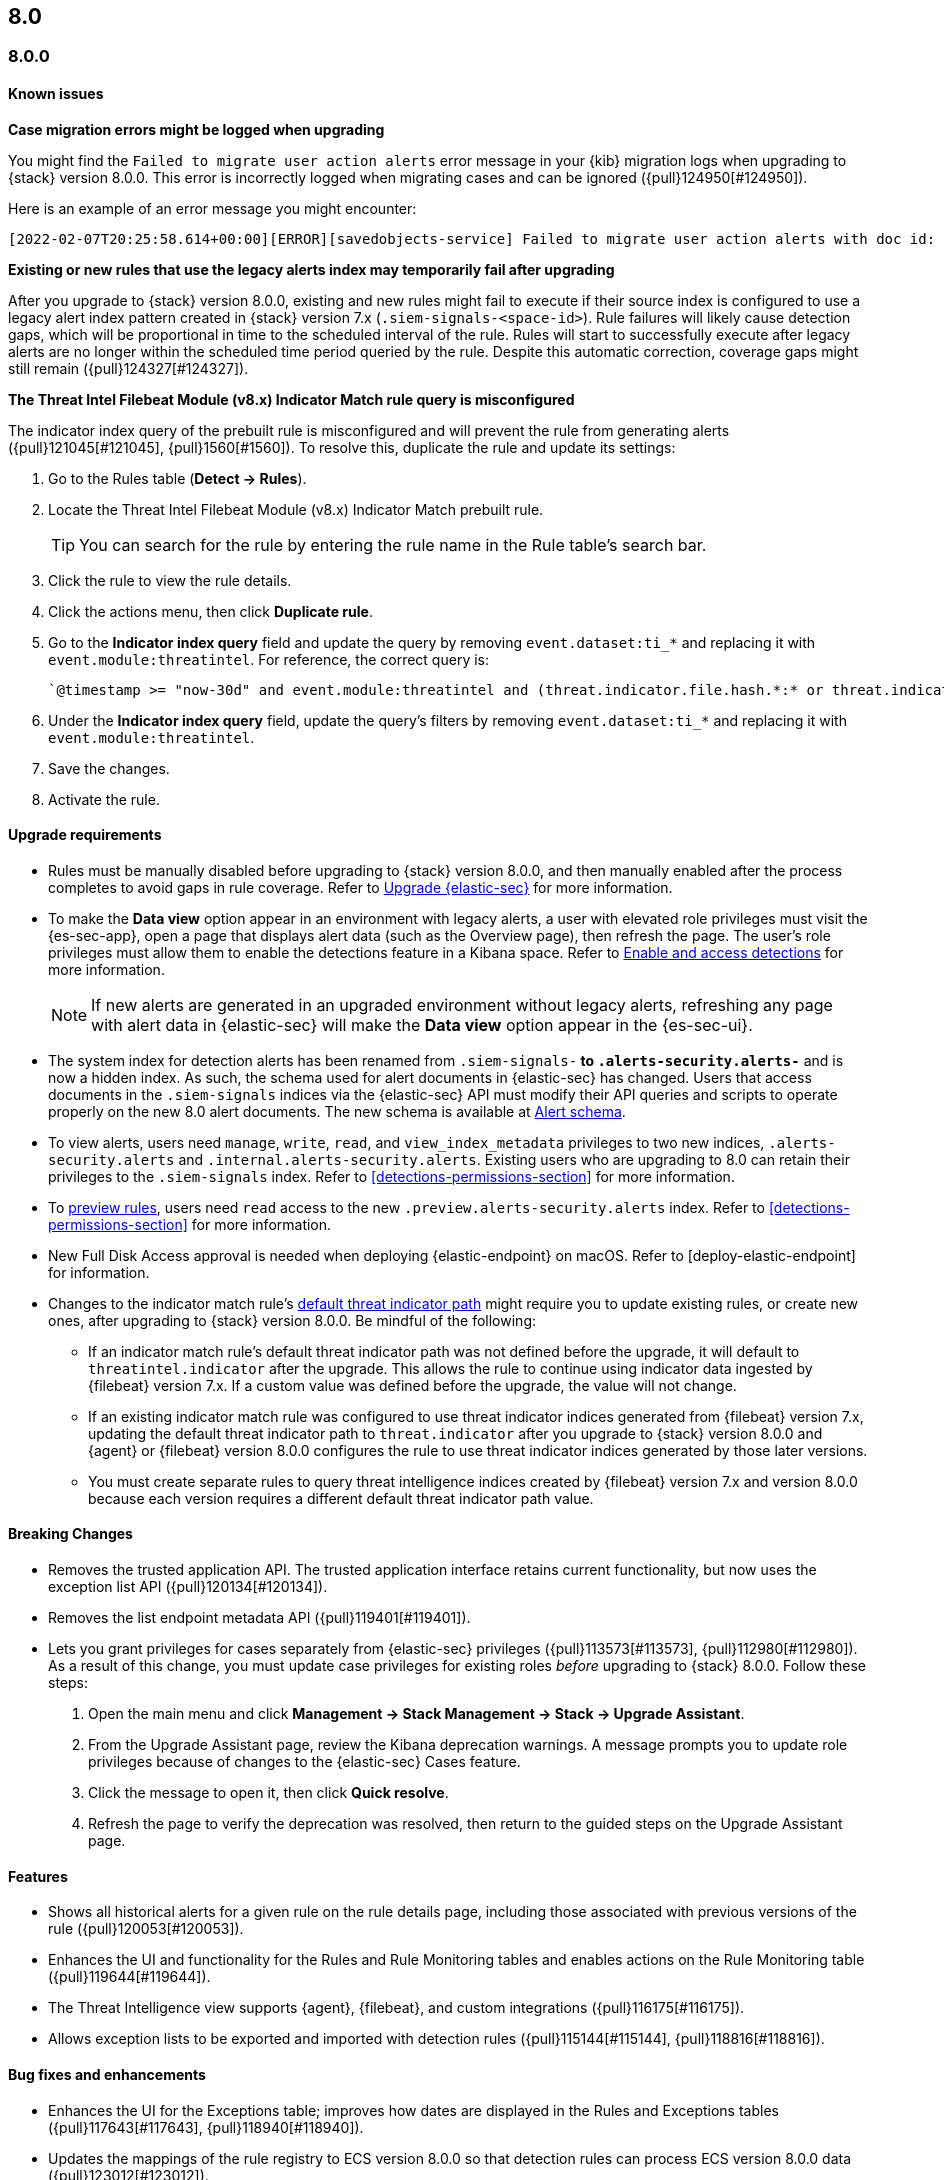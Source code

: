 [[release-notes-header-8.0.0]]
== 8.0

[discrete]
[[release-notes-8.0.0]]
=== 8.0.0

[discrete]
[[known-issues-8.0.0]]
==== Known issues
*Case migration errors might be logged when upgrading*

You might find the `Failed to migrate user action alerts` error message in your {kib} migration logs when upgrading to {stack} version 8.0.0. This error is incorrectly logged when migrating cases and can be ignored ({pull}124950[#124950]).

Here is an example of an error message you might encounter:

[code block]
----
[2022-02-07T20:25:58.614+00:00][ERROR][savedobjects-service] Failed to migrate user action alerts with doc id: 7420fe08-c2ed-51d2-b077-46deb4bf76c9 version: 8.0.0 error: Unexpected token in JSON at position 0
----

*Existing or new rules that use the legacy alerts index may temporarily fail after upgrading*

After you upgrade to {stack} version 8.0.0, existing and new rules might fail to execute  if their source index is configured to use a legacy alert index pattern created in {stack} version 7.x (`.siem-signals-<space-id>`). Rule failures will likely cause detection gaps, which will be proportional in time to the scheduled interval of the rule. Rules will start to successfully execute after legacy alerts are no longer within the scheduled time period queried by the rule. Despite this automatic correction, coverage gaps might still remain ({pull}124327[#124327]).

*The Threat Intel Filebeat Module (v8.x) Indicator Match rule query is misconfigured*

The indicator index query of the prebuilt rule is misconfigured and will prevent the rule from generating alerts ({pull}121045[#121045], {pull}1560[#1560]). To resolve this, duplicate the rule and update its settings:

. Go to the Rules table (*Detect -> Rules*).
. Locate the Threat Intel Filebeat Module (v8.x) Indicator Match prebuilt rule.
+
TIP: You can search for the rule by entering the rule name in the Rule table's search bar.

. Click the rule to view the rule details.
. Click the actions menu, then click *Duplicate rule*.
. Go to the *Indicator index query* field and update the query by removing `event.dataset:ti_*` and replacing it with `event.module:threatintel`. For reference, the correct query is:

+
[code block]
----
`@timestamp >= "now-30d" and event.module:threatintel and (threat.indicator.file.hash.*:* or threat.indicator.file.pe.imphash:* or threat.indicator.ip:* or threat.indicator.registry.path:* or threat.indicator.url.full:*)`
----

. Under the *Indicator index query* field, update the query's filters by removing `event.dataset:ti_*` and replacing it with `event.module:threatintel`.
. Save the changes.
. Activate the rule.

[discrete]
[[upgrade-reqs-8.0.0]]
==== Upgrade requirements
* Rules must be manually disabled before upgrading to {stack} version 8.0.0, and then manually enabled after the process completes to avoid gaps in rule coverage. Refer to <<upgrade-intro, Upgrade {elastic-sec}>> for more information.
* To make the *Data view* option appear in an environment with legacy alerts, a user with elevated role privileges must visit the {es-sec-app}, open a page that displays alert data (such as the Overview page), then refresh the page. The user's role privileges must allow them to enable the detections feature in a Kibana space. Refer to <<enable-detections-ui, Enable and access detections>> for more information.

+
NOTE: If new alerts are generated in an upgraded environment without legacy alerts, refreshing any page with alert data in {elastic-sec} will make the *Data view* option appear in the {es-sec-ui}.

* The system index for detection alerts has been renamed from `.siem-signals-*` to `.alerts-security.alerts-*` and is now a hidden index. As such, the schema used for alert documents in {elastic-sec} has changed. Users that access documents in the `.siem-signals` indices via the {elastic-sec} API must modify their API queries and scripts to operate properly on the new 8.0 alert documents. The new schema is available at <<alert-schema, Alert schema>>.
* To view alerts, users need `manage`, `write`, `read`, and `view_index_metadata` privileges to two new indices, `.alerts-security.alerts` and `.internal.alerts-security.alerts`. Existing users who are upgrading to 8.0 can retain their privileges to the `.siem-signals` index. Refer to <<detections-permissions-section>> for more information.
* To <<preview-rules, preview rules>>, users need `read` access to the new `.preview.alerts-security.alerts` index. Refer to <<detections-permissions-section>> for more information.
* New Full Disk Access approval is needed when deploying {elastic-endpoint} on macOS. Refer to [deploy-elastic-endpoint] for information.
* Changes to the indicator match rule's <<rule-ui-advanced-params, default threat indicator path>> might require you to update existing rules, or create new ones, after upgrading to {stack} version 8.0.0. Be mindful of the following:
** If an indicator match rule's default threat indicator path was not defined before the upgrade, it will default to `threatintel.indicator` after the upgrade. This allows the rule to continue using indicator data ingested by {filebeat} version 7.x. If a custom value was defined before the upgrade, the value will not change.
** If an existing indicator match rule was configured to use threat indicator indices generated from {filebeat} version 7.x, updating the default threat indicator path to `threat.indicator` after you upgrade to {stack} version 8.0.0 and {agent} or {filebeat} version 8.0.0 configures the rule to use threat indicator indices generated by those later versions.
** You must create separate rules to query threat intelligence indices created by {filebeat} version 7.x and version 8.0.0 because each version requires a different default threat indicator path value.

[discrete]
[[breaking-changes-8.0.0]]
==== Breaking Changes
// tag::breaking-changes[]
* Removes the trusted application API. The trusted application interface retains current functionality, but now uses the exception list API ({pull}120134[#120134]).
* Removes the list endpoint metadata API ({pull}119401[#119401]).
* Lets you grant privileges for cases separately from {elastic-sec} privileges ({pull}113573[#113573], {pull}112980[#112980]). As a result of this change, you must update case privileges for existing roles _before_ upgrading to {stack} 8.0.0. Follow these steps:
. Open the main menu and click *Management -> Stack Management -> Stack -> Upgrade Assistant*.
. From the Upgrade Assistant page, review the Kibana deprecation warnings. A message prompts you to update role privileges because of changes to the {elastic-sec} Cases feature.
. Click the message to open it, then click *Quick resolve*.
. Refresh the page to verify the deprecation was resolved, then return to the guided steps on the Upgrade Assistant page.
// end::breaking-changes[]

[discrete]
[[new-features-8.0.0]]
==== Features
* Shows all historical alerts for a given rule on the rule details page, including those associated with previous versions of the rule ({pull}120053[#120053]).
* Enhances the UI and functionality for the Rules and Rule Monitoring tables and enables actions on the Rule Monitoring table ({pull}119644[#119644]).
* The Threat Intelligence view supports {agent}, {filebeat}, and custom integrations ({pull}116175[#116175]).
* Allows exception lists to be exported and imported with detection rules ({pull}115144[#115144], {pull}118816[#118816]).

[discrete]
[[bug-fixes-8.0.0]]
==== Bug fixes and enhancements
* Enhances the UI for the Exceptions table; improves how dates are displayed in the Rules and Exceptions tables ({pull}117643[#117643], {pull}118940[#118940]).
* Updates the mappings of the rule registry to ECS version 8.0.0 so that detection rules can process ECS version 8.0.0 data ({pull}123012[#123012]).
* Allows you to create and add runtime fields from the Alert and Timeline tables ({pull}117627[#117627], {pull}114806[#114806]).
* Enhances the Data view selection UI and hides the Data view dropdown when no data is present ({pull}117601[#117601], {pull}119956[#119956]).
* Enhances previews and error flagging during rule creation ({pull}116374[#116374]).
* Updates rule actions to use `kibana.alert.*` fields instead of `signals.*` fields ({pull}116491[#116491]).
* Changes the insufficient permissions message type from an error to a warning ({pull}123777[#123777]).
* Fixes typos in the success messages that appear after you close Timelines or Timeline templates ({pull}123258[#123258]).
* Updates the Exceptions table header and Export button ({pull}122870[#122870]).
* Fixes a bug that could break a rule’s details page after you edited, activated, or deactivated the rule ({pull}122024[#122024]).
* Fixes an overlap between the rule query text field and Timeline banner ({pull}121967[#121967], {pull}121127[#121127]).
* Adds support for the `threat.feed.name` field in the alert details flyout and Timeline view ({pull}120250[#120250]).
* Adds the default threat indicator path (`threat_indicator_path`) to indicator match rules where it was missing ({pull}118962[#118962]).
* Adds a default value for the threat indicator path that indicator match rules use when creating indicator match rules from the {es-sec-app} UI or the create rule API ({pull}118821[#118821]).
* Enhances the Endpoint details flyout UI ({pull}117987[#117987]).
* Fixes a bug that prevented you from clearing a connector’s `Additional comments` field ({pull}117901[#117901]).
* Allows you to modify the default threat indicator path for the Threat Intel Filebeat Module (v7.x) Indicator Match prebuilt rule ({pull}116583[#116583]).

[discrete]
[[release-notes-8.0.0-rc2]]
=== 8.0.0-rc2

[discrete]
[[known-issues-8.0.0-rc2]]
==== Known issues

*The Data view option might not display in upgraded environments with legacy alerts*

To make the *Data view* option appear, a user with elevated role privileges must visit the {es-sec-app}, open a page that displays alert data (such as the Overview page), then refresh the page. ({pull}121390[#121390]).

The role must have the following privileges:

* *Cluster privileges*: The `manage` privilege
* *Index privileges*: The `manage`, `write`,`read`, and `view_index_metadata` index privileges for the following system indices where `<space-id>` is the {kib} space name:

** `.siem-signals-<space-id>`
** `.lists-<space-id>`
** `.items-<space-id>`
** `.alerts-security.alerts-<space-id>`
** `.internal.alerts-security.alerts-<space-id>-*`

* *{kib} space*: `All` privileges for the `Security` feature (visit
{kibana-ref}/xpack-spaces.html#spaces-control-user-access[Feature access based on user privileges] for more information)

NOTE: If new alerts are generated in an upgraded environment without legacy alerts, refreshing any page with alert data in {elastic-sec} will make the *Data view* option appear in the {es-sec-ui}.

*Detection rules may not generate alerts after upgrading to {stack} 8.0.0*

If you do not manually disable rules before upgrading to {stack} version 8.0.0, they're automatically disabled during the upgrade process and must be manually re-enabled after the process completes. Failure to do so could cause a gap in rule coverage ({pull}120906[#120906]).

NOTE: To use the {es-sec} API to re-enable rules, refer to <<bulk-actions-rules-api, Bulk rule actions>>.

To re-enable your rules from the Rules page:

. Go to the All rules table (*Detect -> Rules*).
. Click *Select all (number) rules* *Rule* select all rules.
. Click *Bulk actions -> Activate Selected* to re-enable all rules.
